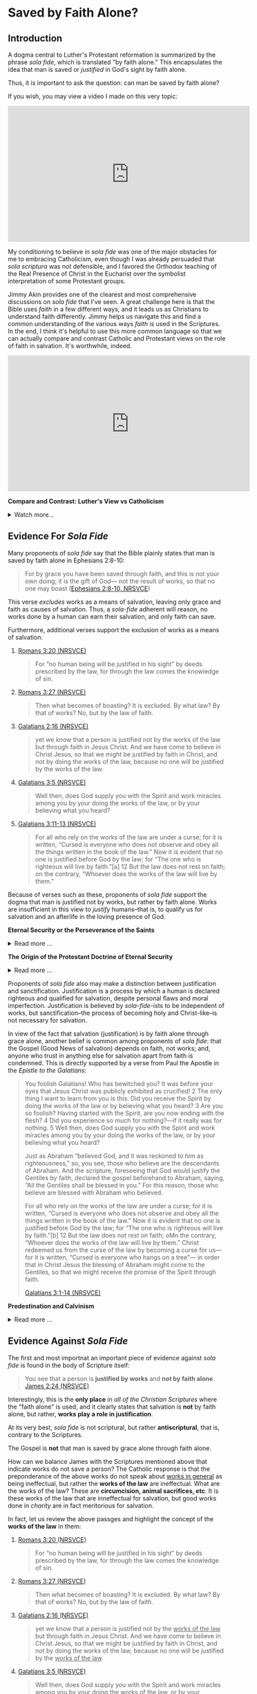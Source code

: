 # -*- coding: utf-8 -*-
# -*- mode: org -*-

#+startup: overview indent


* Saved by Faith Alone?

** Introduction

A dogma central to Luther's Protestant reformation is summarized by the phrase
/sola fide/, which is translated "by faith alone." This encapsulates the idea
that man is saved or /justified/ in God's sight by faith alone.

Thus, it is important to ask the question: can man be saved by faith alone?

If you wish, you may view a video I made on this very topic:
#+html: <iframe width="560" height="315" src="https://www.youtube.com/embed/GBypIA26vTs?si=BejzbpaN9AkIwvbQ" title="YouTube video player" frameborder="0" allow="accelerometer; autoplay; clipboard-write; encrypted-media; gyroscope; picture-in-picture; web-share" referrerpolicy="strict-origin-when-cross-origin" allowfullscreen></iframe>

My conditioning to believe in /sola fide/ was one of the major obstacles for me
to embracing Catholicism, even though I was already persuaded that /sola
scriptura/ was not defensible, and I favored the Orthodox teaching of the Real
Presence of Christ in the Eucharist over the symbolist interpretation of some
Protestant groups.

Jimmy Akin provides one of the clearest and most comprehensive discussions on
/sola fide/ that I've seen. A great challenge here is that the Bible uses
/faith/ in a few different ways, and it leads us as Christians to understand
faith differently. Jimmy helps us navigate this and find a common understanding
of the various ways /faith/ is used in the Scriptures. In the end, I think it's
helpful to use this more common language so that we can actually compare and
contrast Catholic and Protestant views on the role of faith in salvation. It's
worthwhile, indeed.

#+html: <iframe width="560" height="315" src="https://www.youtube.com/embed/hazyiLJldak?si=AcFNDkFO4VHuGGYH" title="YouTube video player" frameborder="0" allow="accelerometer; autoplay; clipboard-write; encrypted-media; gyroscope; picture-in-picture; web-share" referrerpolicy="strict-origin-when-cross-origin" allowfullscreen></iframe>


#+begin_info

*Compare and Contrast: Luther's View vs Catholicism*

#+html: <details>

#+html: <summary>Watch more...</summary>

Dr. David Anders gives a brief summary of the differences between the Protestant
and Catholic views on /imputed/ righteousness versus /infused/ righteousness. He
draws on Martin Luther's views on the topic.

#+html: <iframe width="560" height="315" src="https://www.youtube.com/embed/G_zYZHHRxPE?si=UbzKfm-W5jzquIpZ&amp;start=1060" title="YouTube video player" frameborder="0" allow="accelerometer; autoplay; clipboard-write; encrypted-media; gyroscope; picture-in-picture; web-share" referrerpolicy="strict-origin-when-cross-origin" allowfullscreen></iframe>

#+html: </details>
#+end_info



** Evidence For /Sola Fide/
Many proponents of /sola fide/ say that the Bible plainly states that man is
saved by faith alone in Ephesians 2:8-10:
#+begin_quote
For by grace you have been saved through faith, and this is not your own doing;
it is the gift of God— not the result of works, so that no one may boast
([[https://www.biblegateway.com/passage/?search=Ephesians%202%3A8-10&version=NRSVCE][Ephesians 2:8-10, NRSVCE]])
#+end_quote
This verse /excludes/ works as a means of salvation, leaving only grace and
faith as causes of salvation. Thus, a /sola-fide/ adherent will reason, no works
done by a human can earn their salvation, and only faith can save.

Furthermore, additional verses support the exclusion of works as a means of
salvation:
1. [[https://www.biblegateway.com/passage/?search=Romans%203%3A20&version=NRSVCE][Romans 3:20 (NRSVCE)]]
   #+begin_quote
   For “no human being will be justified in his sight” by
   deeds prescribed by the law, for through the law comes the knowledge of sin.
   #+end_quote
2. [[https://www.biblegateway.com/passage/?search=Romans%203%3A27&version=NRSVCE][Romans 3:27 (NRSVCE)]]
   #+begin_quote
   Then what becomes of boasting? It is excluded. By what law? By that of works?
   No, but by the law of faith.
   #+end_quote
3. [[https://www.biblegateway.com/passage/?search=Galatians%202%3A16&version=NRSVCE][Galatians 2:16 (NRSVCE)]]
   #+begin_quote
   yet we know that a person is justified not by the works of the law but
   through faith in Jesus Christ. And we have come to believe in Christ
   Jesus, so that we might be justified by faith in Christ, and not by doing
   the works of the law, because no one will be justified by the works of the
   law.
   #+end_quote
4. [[https://www.biblegateway.com/passage/?search=Galatians%203%3A5&version=NRSVCE][Galatians 3:5 (NRSVCE)]]
   #+begin_quote
   Well then, does God supply you with the Spirit and work miracles among you by
   your doing the works of the law, or by your believing what you heard?
   #+end_quote
5. [[https://www.biblegateway.com/passage/?search=Galatians%203%3A10%2D13&version=NRSVCE][Galatians 3:11-13 (NRSVCE)]]
   #+begin_quote
   For all who rely on the works of the law are under a curse; for it is
   written, “Cursed is everyone who does not observe and obey all the things
   written in the book of the law.” Now it is evident that no one is justified
   before God by the law; for “The one who is righteous will live by faith.”[a]
   12 But the law does not rest on faith; on the contrary, “Whoever does the
   works of the law will live by them.” 
   #+end_quote

Because of verses such as these, proponents of /sola fide/ support the dogma
that man is justified not by works, but rather by faith alone. Works are
insufficient in this view to /justify/ humans--that is, to qualify us for
salvation and an afterlife in the loving presence of God.

#+begin_info
*Eternal Security or the Perseverance of the Saints*

#+html: <details>
#+html: <summary>Read more ...</summary>
/Sola Fide/ also leads to another dogma called *eternal security* or *the
perseverance of the saints*. Eternal security follows from /sola fide/, for since
one's works cannot contrubte to salvation, they cannot imperil one's
salvation. However, even in the Protestant world, there is poor agreement about
the perseverance of the saints: Calvinists and Baptitsts tend toward the
perseverance of the saints, but numerous Evangelical denominations follow the
Arminian tradition, which teaches that a Christian may lose his or her
salvation. From this, we can deduce that there is no Scripture that 
irrevocably establishes eternal security, or the debate would be laid to rest. 

Furthermore, several passages of Scripture suggest that one can fall
away from salvation. At the very least, these Scriptures should indicate that
eternal security is not such a secure doctrine. Notable Scripture passages
include: 
1. [[https://www.biblegateway.com/passage/?search=Matthew%2013%3A1-23&version=NIV][Matthew 13:1-23 (RSVCE)]]: Here, Jesus gives the Parable of the Sower:

   #+html: <details>

   #+html: <summary>Read more...</summary>   
   #+begin_quote
   3 Then he told them many things in parables, saying: “A farmer went out to
   sow his seed. 4 As he was scattering the seed, some fell along the path, and
   the birds came and ate it up. 5 Some fell on rocky places, where it did not
   have much soil. It sprang up quickly, because the soil was shallow. 6 But
   when the sun came up, the plants were scorched, and they withered because
   they had no root. 7 Other seed fell among thorns, which grew up and choked
   the plants. 8 Still other seed fell on good soil, where it produced a crop—a
   hundred, sixty or thirty times what was sown. 9 Whoever has ears, let them
   hear.”
   #+end_quote
   This left his audience, including his disciples puzzled. Later, He explained
   it to His disciples:
   #+begin_quote
   18 “Listen then to what the parable of the sower means: 19 When anyone hears
   the message about the kingdom and does not understand it, the evil one comes
   and snatches away what was sown in their heart. This is the seed sown along
   the path. 20 The seed falling on rocky ground refers to someone who hears the
   word and at once receives it with joy. 21 But since they have no root, they
   last only a short time. When trouble or persecution comes because of the
   word, they quickly fall away. 22 The seed falling among the thorns refers to
   someone who hears the word, but the worries of this life and the
   deceitfulness of wealth choke the word, making it unfruitful. 23 But the seed
   falling on good soil refers to someone who hears the word and understands
   it. This is the one who produces a crop, yielding a hundred, sixty or thirty
   times what was sown.” 
   #+end_quote

   For clarity, we pair each class of seed with the type of human heart:
   1. Seed along the path illustrates people who do not grasp the
      message about the kingdom of God.
      
      /Parable text/:
      #+begin_quote
      4 As he was scattering the seed, some fell along the path, and
      the birds came and ate it up.
      #+end_quote
      /Explanation/:
      #+begin_quote
      19 When anyone hears the message about the kingdom and does not understand
      it, the evil one comes and snatches away what was sown in their
      heart. This is the seed sown along the path.
      #+end_quote
   2. Seed in rocky places illustrates people who receive the message, but do
      not persevere in it.
      
      /Parable text/:
      #+begin_quote
      5 Some fell on rocky places, where it did not have much soil. It sprang up
      quickly, because the soil was shallow. 6 But when the sun came up, the
      plants were scorched, and they withered because they had no root. 
      #+end_quote
      /Explanation/:
      #+begin_quote
      20 The seed falling on rocky ground refers to someone who hears the word
      and at once receives it with joy. 21 But since they have no root, they
      last only a short time. When trouble or persecution comes because of the
      word, they quickly fall away. 
      #+end_quote
      This raises some interesting questions:
      1. In the parable, "It sprang up quickly" is "someone who hears the word."
         Did the person experience the life of Christ and then fall away? The
         defender of eternal security would say they never were a believer in
         the first place, but is that a sound interpretation? The defensor of
         eternal security will say that it is sound, because it supports the
         desired narrative and fits in with the interpretive lens of eternal
         security. However, it appears that in contrast to the individual who
         simply did not understand the message, this person actually did, and
         this person bore evidence of the new life in Christ; and that this
         person failed to persevere.
      2. What does "fall away" mean? The eternal security ally would say that
         such a person only looked like a genuine beleiver, but really wasn't in
         the first place. But, how can one "fall away" if they were not first
         connected to Christ in the first place?
      The seed on rocky ground seems to represent individuals who fall away from
      their salvation due to external pressures (trouble or persecution). For
      simplicity, we may call this the /weak Christian/, since he cannot endure
      the trouble or persecution.
   3. Seed falling among thorns is paired with individuals who fail to persevere
      due to a temporal, worldly perspective obscuring their perspective on
      things eternal.
      
      /Parable text/:
      #+begin_quote
      7 Other seed fell among thorns, which grew up and choked the plants.
      #+end_quote
      /Explanation/:
      #+begin_quote
      22 The seed falling among the thorns refers to someone who hears the word,
      but the worries of this life and the deceitfulness of wealth choke the
      word, making it unfruitful.
      #+end_quote
      Like the weak Christian, this, worldly Christian exhibits the new life,
      but fails to persevere. This new life is choked out (it could not be
      choked out if it was not alive in the first place) because this new
      believer is distracted from things eternal by things of the world.
   4. Seed falling on good soil represents fruitful Christians.
      
      /Parable text/:
      #+begin_quote
      8 Still other seed fell on good soil, where it produced a crop—a hundred,
      sixty or thirty times what was sown. 9 Whoever has ears, let them hear.”
      #+end_quote
      /Explanation/:
      #+begin_quote
      23 But the seed falling on good soil refers to someone who hears the word
      and understands it. This is the one who produces a crop, yielding a
      hundred, sixty or thirty times what was sown.”
      #+end_quote
      The defender of eternal security may suggest that since the fruitful
      Christian is described as one who hears and understands the message, the
      weak Christian (group 2) and the worldly Christian (group 3) did not
      understand the message and were not truly Christian in the first
      place. However, since Christ spoke of this seed germinating and groups 2
      and 3 also hearing, they have more in common with the fruitful Christian
      (group 4) than group 1 (those who did not understand). It is more likely
      that groups 2 and 3 really were Christians, and they understood the
      message, but not to the same extent that the Christians of group 4
      did. The fruitful Christians understood that Christ is their very life,
      and they held on to the end; but groups 2 and 3 did not fully grasp this,
      and they were persuaed by difficult external circumstances or a misguided
      heart that to abandon Christ would be better than to endure.

   The defender of eternal security may interpret this to be a warning
   against fruitlessness rather than an indication about the loss of one's
   salvation. Nonetheless, this indicates an individual can fall away from
   Christ.

   The next passage raises the stakes and gives a firm warning against
   fruitlessness, indicating dire consequences for fruitlessness because of a
   failure to abide in Christ.

   #+html: </details>

2. [[https://www.biblegateway.com/passage/?search=John%2015%3A1-8&version=RSVCE][John 15:1-8 (RSVCE)]]:
   #+begin_quote
   15 “I am the true vine, and my Father is the vinedresser. 2 Every branch of
   mine that bears no fruit, he takes away, and every branch that does bear
   fruit he prunes, that it may bear more fruit. 3 You are already made clean by
   the word which I have spoken to you. 4 *Abide in me, and I in you.* As the
   branch cannot bear fruit by itself, unless it abides in the vine, neither can
   you, unless you abide in me. 5 I am the vine, you are the branches. He who
   abides in me, and I in him, he it is that bears much fruit, for apart from me
   you can do nothing. 6 *If a man does not abide in me, he is cast forth as a
   branch and withers; and the branches are gathered, thrown into the fire and
   burned.* 7 If you abide in me, and my words abide in you, ask whatever you
   will, and it shall be done for you. 8 By this my Father is glorified, that
   you bear much fruit, and so prove to be my disciples.
   #+end_quote
   This passage is taken from St. John's narrative of the Last Supper, and
   Jesus' disciples were present. These were His inner circle, the Twelve
   Apostles. Jesus conditions the bearing of fruit with abiding in Him, and He
   commands the Twelve to abide in Him. Several interesting questions arise
   here:
   1. Why would Jesus command the Twelve to abide in Him if it were impossible
      for them to stop abiding in Him?
   2. Why does Christ warn about /not abiding/ in Him if it were impossible to
      stop abiding in Him?
   3. Furthermore, why would Jesus warn about the consequences of not abiding in
      Him if it were impossible to stop abiding in Him?
   4. What are the consequences of failing to abide in Jesus?
      1. What does it mean to wither away?
      2. How can a branch wither if it is not first a healthy part of the vine?
      3. What does it mean for a withered branch to be burned in fire?
   
3. [[https://www.biblegateway.com/passage/?search=Matthew%2024%3A3-13&version=RSVCE][Matthew 24:3-13 (RSVCE)]]
   #+begin_quote
   3 As he sat on the Mount of Olives, the disciples came to him privately,
   saying, “Tell us, when will this be, and what will be the sign of your coming
   and of the close of the age?” 4 And Jesus answered them, “*Take heed that no
   one leads you astray*. 5 For  many will come in my name, saying, ‘I am the
   Christ,’ and they will lead many astray. 6 And you will hear of wars and
   rumors of wars; see that you are not  alarmed; for this must take place, but
   the end is not yet. 7 For nation will rise against nation, and kingdom
   against kingdom, and there will be famines and earthquakes in various places:
   8 all this is but the beginning of the sufferings.
   
   9 “Then they will deliver you up to tribulation, and put you to death; and
   you will be hated by all nations for my name’s sake. 10 And then *many will
   fall away*, and betray one another, and hate one another. 11 And many false
   prophets will arise and lead many astray. 12 And because wickedness is
   multiplied, most men’s love will grow cold. 13 But *he who endures to the end 
   will be saved*. 
   #+end_quote

   Some key questions arise here:
   1. Why would Jesus have warned His disciples of being led astray if that were
      not possible?
   2. Why would Christ have been warning about _falling away_ if that were not
      possible?
   3. What does /falling away/ mean? How can one /fall away/ if they were never
      joined to Christ in the first place?
   4. Does verse 13 inicate that it is possible to fail to endure to the end?
      This _does not_ say /he who is saved endures to the end/ (i.e., that
      salvation determines endurace as in the Calvinist or Baptist
      undrstanding), but rather that /endurace merits salvation/.
4. [[https://www.biblegateway.com/passage/?search=Romans%205%3A9-10&version=ESV][Romans 5:9-10 (ESV)]]. I've chosen a Protestant translation here, so that we
   can avoid any potential Catholic translation bias. It reads:
   #+begin_quote
   9 Since, therefore, we have now been justified by his blood, much more shall
   we be saved by him from the wrath of God. 10 For if while we were enemies we
   were reconciled to God by the death of his Son, much more, now that we are
   reconciled, shall we be saved by his life.
   #+end_quote
   This provides some really interesting material. The Catholic and Protestant
   can agree that that we are justified by Christ's blood, and that we are
   reconciled by the death of God's son. Now, the defender of eternal security
   and some Protestants will disagree. One will say that salvation is complete
   at this point, but this text raises some problems: after reconciliation by
   Christ's death, the passage indicates that there is still a /further/ or
   /subsequent/ or /more complete/ salvation that is wrought by the life of
   Christ.

   In the view of /sola fide/ and eternal security, this passage is very
   difficult to interpret. What additional salvation is required apart from that
   brought by the blood of Christ? According to this view, Christ's death
   completes human salvation, and there is nothing that can be added to
   this. But, why, then, does this passage suggest that Christ's life saves us
   /after/ reconcilliation with Christ by His death?

   This is resolved in the Catholic view. Indeed, Christ's death (blood) has
   reconciled us to God. Yet, we have free will and the capacity to turn away
   from God before death. In order to persevere to the end of our lives, we need
   supernatural help from God: this is sanctifying grace (the life of Christ),
   which is given to us in the Sacraments. Partaking of the Sacraments with a
   proper disposition (not in a state of willful and mortal sin) gives us
   the power to live the Christian life, as well as the restoration to that life
   if we should forsake it through mortal sin. When we approach the Sacraments
   with the proper disposition--indeed, one of repentance from sin and
   cooperation with His grace, not in pride and rebellion--we are transformed
   and drawn near to God. Our will and cooperation with His grace builds us up
   and brings us toward Him, breaking the power of sin in our lives and
   conforming ourselves to the likeness of Christ. This is how the life of Christ
   saves us, building on the reconcilliation we have with God through His death.
   
5. [[https://www.biblegateway.com/passage/?search=Romans%2011&version=RSVCE][Romans 11 (RSVCE)]]. Paul describes the rebellion of Israel against God and
   their rejection of Jesus Christ.
   #+begin_quote
   11:1 I ask, then, has God rejected his people? By no means! I myself am an
   Israelite, a descendant of Abraham, a member of the tribe of Benjamin. ...
   11 So I ask, have they stumbled so as to fall? By no means! But through their
   trespass salvation has come to the Gentiles, so as to make Israel jealous. 12
   Now if their trespass means riches for the world, and if their failure means
   riches for the Gentiles, how much more will their full inclusion mean!

   13 Now I am speaking to you Gentiles. Inasmuch then as I am an apostle to the
   Gentiles, I magnify my ministry 14 in order to make my fellow Jews jealous,
   and thus save some of them. 15 For if their rejection means the
   reconciliation of the world, what will their acceptance mean but life from
   the dead? 16 If the dough offered as first fruits is holy, so is the whole
   lump; and if the root is holy, so are the branches.

   17 But if some of the branches were broken off, and you, a wild olive shoot,
   were grafted in their place to share the richness of the olive tree, 18 do
   not boast over the branches. If you do boast, remember it is not you that
   support the root, but the root that supports you. 19 You will say, “Branches
   were broken off so that I might be grafted in.” 20 That is true. They were
   broken off because of their unbelief, but you stand fast only through
   faith. So do not become proud, but stand in awe. 21 *For if God did not spare
   the natural branches, neither will he spare you.* 22 Note then the kindness
   and the severity of God: severity toward those who have fallen, but *God’s
   kindness to you, _provided you continue in his kindness; otherwise you too
   will be cut off_.* 23 And even the others, if they do not persist in their
   unbelief, will be grafted in, for God has the power to graft them in
   again. 24 For if you have been cut from what is by nature a wild olive tree,
   and grafted, contrary to nature, into a cultivated olive tree, how much more
   will these natural branches be grafted back into their own olive tree. 
   #+end_quote

   Here, Paul promises and warns his readers, who are Gentile believers, that
   they will be cut off from God if they do not continue in His kindness. This
   follows from his discussion that God has even cut off the Jews, the
   recipients of His old covenant, because of their disbelief and
   disobedience. *The Christians, Paul says, are no more secure than the Jews.*

6. [[https://www.biblegateway.com/passage/?search=Hebrews%206%3A4-7&version=RSVCE][Hebrews 6:4-7 (RSVCE)]]. The writer describes individuals who have truly tasted
  the heavenly gift and partaken of the Holy Spirit, and then fall away.
  #+begin_quote
  4 For it is impossible to restore again to repentance those _who have once
  been enlightened_, who _have tasted the heavenly gift_, and *have become
  partakers of the Holy Spirit*, 5 and have _tasted the goodness of the word of
  God and the powers of the age to come_, 6 if they then commit apostasy, since
  they crucify the Son of God on their own account and hold him up to
  contempt. 7 For land which has drunk the rain that often falls upon it, and
  brings forth vegetation useful to those for whose sake it is cultivated,
  receives a blessing from God. 
  #+end_quote
  This is a very interesting and powerful verse, for it speaks of those cannot
  be _restored_ *after* having become _partakers of the Holy Spirit_, having
  _tasted of the goodness of God_ and having come to _know the powers of the
  age to come_.

  Proponents of eternal security would attempt to argue that these individuals
  only /appeared/ to be saved, but it was the case that they were never saved
  in the first place. Some have even suggested to me in dialog that these
  people were not enlightened by the Holy Spirit, despite the fact that the
  text says they were enlightened and partakers of the Holy Spirit before
  needing an (impossible) restoration. It would be pointless to talk of
  /restoration/ if the person had not initially been in a state of grace.

  Some have responded to this verse by saying that it's complex, unclear, and can be
  interpreted in many ways. This response is not adequate, because it does not
  suggest an interpretation that supports eternal security, but only attempts
  to obscure a verse that reads in a simple way to cast *significant doubt*
  upon eternal security.
   
7. [[https://www.biblegateway.com/passage/?search=2%20Peter%201%3A10-11&version=RSVCE][1 Peter 1:10-11 (RSVCE)]]. Peter says that it is possible to fall away.
   
8. [[https://www.biblegateway.com/passage/?search=Galatians%205%3A4&version=NIV][Galatians 5:4 (RSVCE)]]. St. Paul says individuals may fall away from grace. It
   is impossible to fall from grace if one were not first /in grace/.
9. Philippians 3:7-14 (RSVCE). St. Paul speaks of _not already having attained_
   his goal, and not already having become perfected. He wanrs us to keep
   striving, like he does, to attain the _resurrection from the dead_:
   #+begin_quote
   7 But whatever gain I had, I counted as loss for the sake of Christ. 8 Indeed
   I count everything as loss because of the surpassing worth of knowing Christ
   Jesus my Lord. For his sake I have suffered the loss of all things, and count
   them as refuse, in order that I may gain Christ 9 and be found in him, not
   having a righteousness of my own, based on law, but that which is through
   faith in Christ, the righteousness from God that depends on faith; 10 that I
   may know him and the power of his resurrection, and may share his sufferings,
   becoming like him in his death, 11 that if possible I may attain the
   resurrection from the dead. 

   12 Not that I have already obtained this or am already perfect; but I press on
   to make it my own, because Christ Jesus has made me his own. 13 Brethren, I
   do not consider that I have made it my own; but one thing I do, forgetting what
   lies behind and straining forward to what lies ahead, 14 I press on toward the
   goal for the prize of the upward call of God in Christ Jesus. 15 Let those of us
   who are mature be thus minded; and if in anything you are otherwise minded, God
   will reveal that also to you. 
   #+end_quote
10. [[https://www.biblegateway.com/passage/?search=1%20John%205%3A16-17&version=RSVCE][1 John 5:16-17 (RSVCE)]]. In verses 16-17, St. John speaks of mortal sin: "16 If any one sees
    his brother committing what is not a mortal sin, he will ask, and God will
    give him life for those whose sin is not mortal. There is sin which is
    mortal; I do not say that one is to pray for that. 17 All wrongdoing is sin,
    but there is sin which is not mortal." Protestant Bible translations tend to
    render "mortal" as "sin leading to death". The important question is, what
    does /mortal/ mean? It is helpful to notice that the context of this verse is
    in a discussion where St. John equates eternal life with a relationship with
    the Son of God (see [[https://www.biblegateway.com/passage/?search=1%20John%205%3A11-13&version=RSVCE][11-13]]): to possess the Son of God is to have eternal life
    (see also [[https://www.biblegateway.com/passage/?search=John%2017%3A1-3&version=RSVCE][John 17:1-3]], where eternal life is equated with *knowing Jesus and
    the Father Who sent Him*). What, then, is death? It the opposite of being in
    relationship with and posessing the Son of God and having eternal life: it is
    separation from the Son of God, and being bereft of eternal life. Thus,
    commiting mortal sin is the tearing away of oneself from union with God, and
    thus the loss of eternal life.

    Thus, it is _not_ that life is given to us in an eternal (timeless) and
    irrevocable manner; rather, eternity is a quality of the life that is given
    to us, and this life is none other than Jesus. We still have the opportunity
    to fail to abide in that life, and by our mortal sin to reject this life,
    which is eternal. In other words, /eternal/ does not describe the way in
    which the life is given; rather, it describes the life itself, which is
    Jesus, Who is eternal. Nowhere in the Scriptures nor the tradition which gave
    us the Scripture does it say that our relationship with Christ is unbreakable
    by our own high-handed disobedience. Rather, we are left with a significant
    corpus of Scripture and tradition that indicates that our relationship with
    Christ can be lost through mortal sin or apostasy.

Catholic Answers has an excellent article: [[https://www.catholic.com/tract/mortal-sin#][What the Early Church Believed:
Mortal Sin]]. This provides important context, because in the case of the Didache,
these authors wrote the Scriptures (in the case of the Didache), or played
important roles in the establishing of the Canon of Scripture identified in the
late 4th Century.

Additional Scriptures that proponents of eternal security use as "proof texts"
for this dogma include:
1. [[https://www.biblegateway.com/passage/?search=John%2010%3A27-30&version=RSVCE][John 10:27-30 (RSVCE)]]. "27 My sheep hear my voice, and I know them, and they
   follow me; 28 and I give them eternal life, and they shall never perish, and
   no one shall snatch them out of my hand. 29 My Father, who has given them to
   me, is greater than all, and no one is able to snatch them out of the
   Father’s hand." Proponents of eternal security may argue that if one could
   lose his salvation, then that life is not eternal. Or, they may point to the
   statement that no one may be snatched from the saving hand of Christ or God
   the Father.
   
   While this passage clearly teaches that a person's salvation cannot be
   disrupted by a third party, it _does not_ clearly refute the idea that a
   person could walk away from their own salvation, that is to willingly crawl
   out of the saving hand of God. This possibility is left open.

   Another interpretation is that the eternal life given is in fact not eternal
   if it can be lost. We have already dealt with this point above, where we
   discuss John's own understanding of eternal ife as relationship with Jesus,
   for Jesus Himself is our life. /Eternal life/ does not necessarily mean that
   life is given eternally, but that the life (Jesus) which is given to us is
   eternal. Other Scriptures (discussed above) leave open the possibiltiy of
   severing our relationship with Christ through mortal sin or failing to bear
   fruit.

2. [[https://www.biblegateway.com/passage/?search=Hebrews%2010%3A14&version=RSVCE][Hebrews 10:14 (RSVCE)]]. "14 For by a single offering he has perfected for all
   time those who are sanctified."

   Proponents of eternal security suggest that this past-tense language of
   having perfected believing Christians once and for all, so that salvation is
   a "one and done" deal. Yet, when read in context, this passage is not about
   eternal security. Hebrews 10 compares the sacrifice of Christ to the animal
   sacrifices of the old covenant. The animal sacrifices had to be repeated on a
   yearly basis, and it could not actually absolve sins; Christ's sacrifice
   occured only once, and it is done and efficacious for saving Christians.

   Furthermore, St. Paul speaks of /not being perfected yet/ in Philippians 3:
   #+begin_quote
   8 Indeed I count everything as loss because of the surpassing worth of
   knowing Christ Jesus my Lord. For his sake I have suffered the loss of all
   things, and count them as refuse, in order that I may gain Christ 9 and be
   found in him, not having a righteousness of my own, based on law, but that
   which is through faith in Christ, the righteousness from God that depends on
   faith; 10 that I may know him and the power of his resurrection, and may
   share his sufferings, becoming like him in his death, 11 that /if possible I
   may attain the resurrection from the dead/.

   12 _Not that I have already obtained this or am already perfect_; but I press
   on to make it my own, because Christ Jesus has made me his own. 13
   Brethren, I do not consider that I have made it my own; but one thing I do,
   forgetting what lies behind and straining forward to what lies ahead, 14 I
   press on toward the goal for the prize of the upward call of God in Christ Jesus. 
   #+end_quote
   
In summary, the challenges to eternal security are great. While some passages
even suggest that salvation can be lost, no passage decisively says that a
Christian cannot reject his salvation. Based on the lack of evidence for eternal
security, it seems very difficult to defend the concept.

At this point, as so many doctrinal discussions do, it comes down to
interpretations. The Baptist/Calvinist interpretation is for eternal security;
the Arminian interpretation is against eternal security. Under the dogma of
/sola scriptura/, there is no resolution here, or it would have been resolved
hundreds of years ago. Fortunately, Christ did not leave us with /sola
scriptura/ and only the Scriptures to detetermine our doctrine infallibly; He
gave us a Church, and instructed us to hand down the faith through Her teaching
([[https://www.biblegateway.com/passage/?search=Matthew%2028%3A16-20&version=RSVCE][Matthew 28:16-20]]). This was the very Church that raised up disciples and martyrs, endured
persecution, and after hundreds of years, identified the Scriptures as those
writings which could be read in the liturgy. The Church has the testimony of the
authors of scripture, as well as the testimony of those Christians to whom the
Scriptures were written. Eternal security was not part of Christian teaching
historically and only emerged within the context of the Protestant Reformation
with the likes of John Calvin.

#+html: <details>

#+html: <summary>Video: Why 'Once Saved, Always Saved' is Not Biblical</summary>

#+html: <iframe width="560" height="315" src="https://www.youtube.com/embed/EkX7La9eT5Y?si=OKBY_Pr34hCoRDyI" title="YouTube video player" frameborder="0" allow="accelerometer; autoplay; clipboard-write; encrypted-media; gyroscope; picture-in-picture; web-share" referrerpolicy="strict-origin-when-cross-origin" allowfullscreen></iframe>

#+html: </details>
#+end_info


#+begin_info
*The Origin of the Protestant Doctrine of Eternal Security*

#+html: <details>
#+html: <summary>Read more ...</summary>
The dogma of *eternal security*—the belief that a person who is truly saved
cannot lose their salvation—did not exist as a formalized doctrine in the
earliest centuries of Christianity. It developed over time, with its clearest
articulation emerging during the *Protestant Reformation*, particularly in
*Calvinist theology* in the 16th century.

_Historical Development_:

/Early Christianity (1st–5th centuries)/:
- Early Church Fathers (e.g., Ignatius of Antioch, Origen, Tertullian,
  Augustine) generally believed that salvation could be lost through serious sin
  or apostasy.
- The Christian life was seen as a process requiring perseverance; passages like
  Hebrews 6:4–6 and Matthew 24:13 were interpreted to mean believers must remain
  faithful to the end.
/Medieval Period (5th–15th centuries)/:
- The Western Church (later Roman Catholic) maintained that *grace can be
  lost* through mortal sin, but restored through repentance and the sacraments
  (especially confession).
- No concept resembling "once saved, always saved" was part of official doctrine.

/Protestant Reformation (16th century)/:
- *Martin Luther* taught justification by faith alone, but did not emphasize
  eternal security in the Calvinist sense.
- *John Calvin* developed the doctrine of the *perseverance of the saints*—-a core
  part of his theology (TULIP). He taught that those whom God elects will
  inevitably persevere in faith and cannot fall away.
  - This is the clearest root of the modern doctrine of *eternal security*.
- *Other Reformers* (like the Anabaptists and later Arminians) rejected this and
  emphasized the possibility of falling from grace. 

/Post-Reformation and Evangelical Movements/:
- *Arminianism* (developed by Jacobus Arminius, early 17th century) opposed
  Calvinism and taught that believers could lose their salvation.
- In the 18th–19th centuries, some evangelical groups (especially Baptists and
  later dispensationalists) promoted *eternal security* as a central tenet. 
- The *"once saved, always saved"* slogan is especially common in modern
  evangelical and fundamentalist circles, particularly among Southern Baptists.

/Summary/:
- The *formal doctrine* of eternal security *arose during the Reformation* (16th
  century) and is especially associated with *John Calvin*.
- It was not held by the early Church or the medieval Church.
- It remains a *point of disagreement* between different Christian traditions
  (e.g., Calvinism vs. Arminianism, Protestantism vs. Catholicism/Orthodoxy). 
#+html: </details>
#+end_info

Proponents of /sola fide/ also may make a distinction between justification and
sanctification. Justification is a process by which a human is declared
righteous and qualified for salvation, despite personal flaws and moral
imperfection. Justification is believed by /sola-fide/-ists to be independent of
works, but sanctification--the process of becoming holy and Christ-like--is not
necessary for salvation.

In view of the fact that salvation (justification) is by faith alone through
grace alone, another belief is common among proponents of /sola fide/: that the
Gospel (Good News of salvation) depends on faith, not works; and, anyone who
trust in anything else for salvation apart from faith is condemned. This is
directly supported by a verse from Paul the Apostle in the /Epistle to the
Galatians/:
#+begin_quote
You foolish Galatians! Who has bewitched you? It was before your eyes that Jesus
Christ was publicly exhibited as crucified! 2 The only thing I want to learn
from you is this: Did you receive the Spirit by doing the works of the law or by
believing what you heard? 3 Are you so foolish? Having started with the Spirit,
are you now ending with the flesh? 4 Did you experience so much for nothing?—if
it really was for nothing. 5 Well then, does God supply you with the Spirit
and work miracles among you by your doing the works of the law, or by your
believing what you heard? 

Just as Abraham “believed God, and it was reckoned to him as righteousness,” 
so, you see, those who believe are the descendants of Abraham. And the
scripture, foreseeing that God would justify the Gentiles by faith, declared the
gospel beforehand to Abraham, saying, “All the Gentiles shall be blessed in
you.” For this reason, those who believe are blessed with Abraham who
believed. 

For all who rely on the works of the law are under a curse; for it is
written, “Cursed is everyone who does not observe and obey all the things
written in the book of the law.” Now it is evident that no one is justified
before God by the law; for “The one who is righteous will live by faith.”[b] 12
But the law does not rest on faith; oMn the contrary, “Whoever does the works of
the law will live by them.” Christ redeemed us from the curse of the law
by becoming a curse for us—for it is written, “Cursed is everyone who hangs on a
tree”— in order that in Christ Jesus the blessing of Abraham might come to
the Gentiles, so that we might receive the promise of the Spirit through faith.

[[https://www.biblegateway.com/passage/?search=Galatians%203%3A1-14&version=NRSVCE][Galatians 3:1-14 (NRSVCE)]]
#+end_quote


#+begin_info

*Predestination and Calvinism*

#+html: <details>

#+html: <summary>Read more ... </summary>

It may be helpful to discuss more about doctrines of predestination and Calvinism.

#+html: <iframe width="560" height="315" src="https://www.youtube.com/embed/XLdDqTVyO0Q?si=T2BT_4ELQ0dSbIve" title="YouTube video player" frameborder="0" allow="accelerometer; autoplay; clipboard-write; encrypted-media; gyroscope; picture-in-picture; web-share" referrerpolicy="strict-origin-when-cross-origin" allowfullscreen></iframe>

In the video above, Jimmy Akin references his article, [[https://www.ewtn.com/catholicism/library/tiptoe-through-tulip-1163][A Tiptoe Through TULIP]].

#+html: <iframe width="560" height="315" src="https://www.youtube.com/embed/ItzKeAlyqsw?si=qGtMPiqgEmRw2PUJ" title="YouTube video player" frameborder="0" allow="accelerometer; autoplay; clipboard-write; encrypted-media; gyroscope; picture-in-picture; web-share" referrerpolicy="strict-origin-when-cross-origin" allowfullscreen></iframe>

#+html: </details>

#+end_info


** Evidence Against /Sola Fide/
The first and most importnat an important piece of evidence against /sola fide/
is found in the body of Scripture itself:
#+begin_quote
You see that a person is *justified by works* and *not by faith alone*. [[https://www.biblegateway.com/passage/?search=James%202%3A24&version=NRSVCE][James 2:24
(NRSVCE)]]
#+end_quote
Interestingly, this is the *only place* in /all of the Christian Scriptures/ where
the "faith alone" is used, and it clearly states that salvation is *not* by
faith alone, but rather, *works play a role in justification*.

At its very best, /sola fide/ is not scriptural, but rather *antiscriptural*,
that is, contrary to the Scriptures.

The Gospel is *not* that man is saved by grace alone through faith alone.

How can we balance James with the Scriptures mentioned above that indicate works
do not save a person? The Catholic response is that the preponderance of the
above works do not speak about _works in general_ as being ineffectual, but
rather the *works of the law* are ineffectual. What are the works of the law?
These are *circumcision, animal sacrifices, etc*. It is these works of the law
that are inneffectual for salvation, but good works done in /charity/ are in fact
meritorious for salvation.

In fact, let us review the above passges and highlight the concept of the *works
of the law* in them:
1. [[https://www.biblegateway.com/passage/?search=Romans%203%3A20&version=NRSVCE][Romans 3:20 (NRSVCE)]]
   #+begin_quote
   For “no human being will be justified in his sight” by deeds prescribed by
   the law, for through the law comes the knowledge of sin.
   #+end_quote
2. [[https://www.biblegateway.com/passage/?search=Romans%203%3A27&version=NRSVCE][Romans 3:27 (NRSVCE)]]
   #+begin_quote
   Then what becomes of boasting? It is excluded. By what law? By that of works?
   No, but by the law of faith.
   #+end_quote
3. [[https://www.biblegateway.com/passage/?search=Galatians%202%3A16&version=NRSVCE][Galatians 2:16 (NRSVCE)]]
   #+begin_quote
   yet we know that a person is justified not by the _works of the law_ but
   through faith in Jesus Christ. And we have come to believe in Christ
   Jesus, so that we might be justified by faith in Christ, and not by doing
   the works of the law, because no one will be justified by the _works of the
   law_.
   #+end_quote
4. [[https://www.biblegateway.com/passage/?search=Galatians%203%3A5&version=NRSVCE][Galatians 3:5 (NRSVCE)]]
   #+begin_quote
   Well then, does God supply you with the Spirit and work miracles among you by
   your doing the _works of the law_, or by your believing what you heard?
   #+end_quote
5. [[https://www.biblegateway.com/passage/?search=Galatians%203%3A10%2D13&version=NRSVCE][Galatians 3:11-13 (NRSVCE)]]
   #+begin_quote
   For all who rely on the _works of the law_ are under a curse; for it is
   written, “Cursed is everyone who does not observe and obey all the things
   written in the book of the _law_.” Now it is evident that no one is justified
   before God by the _law_; for “The one who is righteous will live by faith.”[a]
   12 But the _law_ does not rest on faith; on the contrary, “Whoever does the
   _works of the law_ will live by them.” 
   #+end_quote
   
Now, we can see the importance of works for salvation. We start with the words
of Jesus, where he speaks of the judgement of the righteous unto eternal life,
and the unrighteous to damnation, where righteousness is tied to a person's
/works/: 
#+begin_quote
31 “When the Son of Man comes in his glory, and all the angels with him, he will
sit on his glorious throne. 32 All the nations will be gathered before him, and
he will separate the people one from another as a shepherd separates the sheep
from the goats. 33 He will put the sheep on his right and the goats on his left. 

34 “Then the King will say to those on his right, ‘Come, you who are blessed by
my Father; take your inheritance, the kingdom prepared for you since the
creation of the world. 35 For I was hungry and you gave me something to eat, I
was thirsty and you gave me something to drink, I was a stranger and you invited
me in, 36 I needed clothes and you clothed me, I was sick and you looked after
me, I was in prison and you came to visit me.’ 

37 “Then the righteous will answer him, ‘Lord, when did we see you hungry and
feed you, or thirsty and give you something to drink? 38 When did we see you a
stranger and invite you in, or needing clothes and clothe you? 39 When did we
see you sick or in prison and go to visit you?’ 

40 “The King will reply, ‘Truly I tell you, whatever you did for one of the
least of these brothers and sisters of mine, you did for me.’ 

41 “Then he will say to those on his left, ‘Depart from me, you who are cursed,
into the eternal fire prepared for the devil and his angels. 42 For I was hungry
and you gave me nothing to eat, I was thirsty and you gave me nothing to drink,
43 I was a stranger and you did not invite me in, I needed clothes and you did
not clothe me, I was sick and in prison and you did not look after me.’ 

44 “They also will answer, ‘Lord, when did we see you hungry or thirsty or a
stranger or needing clothes or sick or in prison, and did not help you?’

45 “He will reply, ‘Truly I tell you, whatever you did not do for one of the
least of these, you did not do for me.’

46 “Then they will go away to eternal punishment, but the righteous to eternal
life."

(Matthew 15:31-46 NIV)
#+end_quote

St. Paul also indicates that a person must work toward salvation:
#+begin_quote
"12 Therefore, my beloved, as you have always obeyed, not as in my presence only, but now much
more in my absence, work out your own salvation with fear and trembling; 13 for
it is God who works in you both to will and to do for His good pleasure." 
(Philippians 2:12-13 NIV).
#+end_quote

Additionally, John speaks of the judgment of all the dead:
#+begin_quote
11 Then I saw a great white throne and him who was seated on it. The earth and
the heavens fled from his presence, and there was no place for them. 12 And I
saw the dead, great and small, standing before the throne, and books were
opened. Another book was opened, which is the book of life. The dead were judged
according to what they had done as recorded in the books. 13 The sea gave up the
dead that were in it, and death and Hades gave up the dead that were in them,
and each person was judged according to what they had done. 14 Then death and
Hades were thrown into the lake of fire. The lake of fire is the second
death. 15 Anyone whose name was not found written in the book of life was thrown
into the lake of fire. (Revelation 20:11-15, NIV)
#+end_quote

#+begin_info
*Video: Trent Horn and Protestant Responses to James 2*

#+html: <details>
#+html: <summary>See the video ...</summary>

#+html: <iframe width="560" height="315" src="https://www.youtube.com/embed/0LwEgFig00A?si=AtlvJnbWmn6-omVJ" title="YouTube video player" frameborder="0" allow="accelerometer; autoplay; clipboard-write; encrypted-media; gyroscope; picture-in-picture; web-share" referrerpolicy="strict-origin-when-cross-origin" allowfullscreen></iframe>

#+html: </details>
#+end_info
